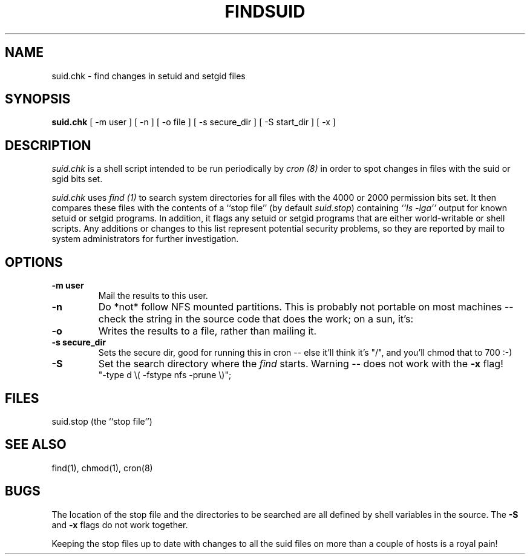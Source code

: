 .TH FINDSUID 1S
.UC 4
.SH NAME
suid.chk \- find changes in setuid and setgid files
.SH SYNOPSIS
.B suid.chk
[
\-m user
]
[
\-n
]
[
\-o file
]
[
\-s secure_dir
]
[
\-S start_dir
]
[
\-x
]
.SH DESCRIPTION
.I suid.chk
is a shell script intended to be run periodically by \fIcron (8)\fP
in order to spot changes in files with the suid or sgid bits set.
.PP
.I suid.chk
uses \fIfind (1)\fP
to search system directories for all files with the 4000 or 2000 permission
bits set.  It then compares these files with the contents of a ``stop file''
(by default \fIsuid.stop\fP) containing
\fI``ls -lga''\fP
output for known setuid or setgid programs.  In addition, it flags any
setuid or setgid programs that are either world-writable or shell scripts.
Any additions or changes to this list represent potential security
problems, so they are reported by mail to system administrators for further
investigation.
.SH OPTIONS
.TP
.B \-m user
Mail the results to this user.
.TP
.B \-n
Do *not* follow NFS mounted partitions.  This is probably not
portable on most machines -- check the string in the source code
that does the work; on a sun, it's:
.TP
.B \-o
Writes the results to a file, rather than mailing it.
.TP
.B \-s secure_dir
Sets the secure dir, good for running this in cron -- 
else it'll think it's "/", and you'll chmod that to 700 :-)
.TP
.B \-S
Set the search directory where the \fIfind\fP starts.  Warning -- does not
work with the
.B \-x
flag!
.br
"-type d \\( -fstype nfs -prune \\)";
.SH FILES
.nf
suid.stop (the ``stop file'')
.fi
.SH SEE ALSO
.nf
find(1), chmod(1), cron(8)
.fi
.SH BUGS
The location of the stop file and the directories to be searched
are all defined by shell variables in the source.  The
.B \-S
and
.B \-x
flags do not work together.
.PP
Keeping the stop files up to date with changes to all
the suid files on more than a couple of hosts is a royal pain!
